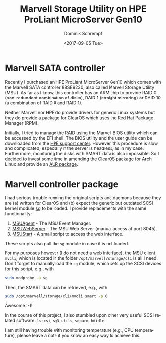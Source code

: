 #+HUGO_BASE_DIR: ../../hugo
#+HUGO_SECTION: Linux
#+HUGO_CATEGORIES: Linux
#+HUGO_TYPE: post
#+TITLE: Marvell Storage Utility on HPE ProLiant MicroServer Gen10
#+DATE: <2017-09-05 Tue>
#+AUTHOR: Dominik Schrempf
#+DESCRIPTION: Adventures when using having to deal with proprietary drivers on Arch Linux.
#+KEYWORDS: MSU, 88SE9230, Marvell, HPE, MicroServer, RAID, SMART, SATA, SCSI
#+LANGUAGE: en

* Marvell SATA controller
Recently I purchased an HPE ProLiant MicroServer Gen10 which comes with the
Marvell SATA controller 88SE9230, also called Marvell Storage Utility (MSU). As
far as I know, this controller has an ARM chip to provide RAID 0 (non-redundant
combination of disks), RAID 1 (straight mirroring) or RAID 10 (a combination of
RAID 0 and RAID 1).

Neither Marvell nor HPE do provide drivers for generic Linux systems but they do
provide a package for ClearOS which uses the Red Hat Package Manager (RPM).

Initially, I tried to manage the RAID using the Marvell BIOS utility which can
be accessed by the EFI shell. The BIOS utility and the user guide can be
downloaded from the [[https://www.hpe.com/us/en/support.html][HPE support center]]. However, this procedure is slow and
complicated, especially if the server is headless, as in my case. Furthermore,
monitoring the disks with SMART data is also impossible. So I decided to invest
some time in amending the ClearOS package for Arch Linux and provide an [[https://aur.archlinux.org/packages/marvell-msu/][AUR
package]].

* Marvell controller package
I had serious trouble running the original scripts and daemons because they are
(a) written for ClearOS and (b) expect the generic but outdated SCSI kernel
module [[http://www.tldp.org/HOWTO/SCSI-2.4-HOWTO/sg.html][sg]] to be loaded. I provide replacements with the same functionality:
1. [[https://aur.archlinux.org/cgit/aur.git/tree/MSUAgent?h=marvell-msu][MSUAgent]] - The MSU Event Manager.
2. [[https://aur.archlinux.org/cgit/aur.git/tree/MSUWebService?h=marvell-msu][MSUWebServer]] - The MSU Web Server (manual access at port 8045).
3. [[https://aur.archlinux.org/cgit/aur.git/tree/MSUStart?h=marvell-msu][MSUStart]] - A small script to access the web interface.

These scripts also pull the =sg= module in case it is not loaded.

For my purposes however (I do not need a web interface), the MSU client =mvcli=,
which is located in the folder =/opt/marvell/storage/cli= is all I need. Don't
forget to manually load the =sg= module, which sets up the SCSI devices for this
script, e.g., with
#+BEGIN_SRC bash
sudo modprobe -a sg
#+END_SRC

Then, the SMART data can be retrieved, e.g., with
#+BEGIN_SRC bash
sudo /opt/marvell/storage/cli/mvcli smart -p 0
#+END_SRC

Awesome :-)!

In the course of this project, I also stumbled upon other very useful SCSI
related software: =lsscsi=, =sg3_utils=, =sdparm=, =hdidle=.

I am still having trouble with monitoring temperature (e.g., CPU temperature),
please leave a note if you know an easy way to achieve this.
